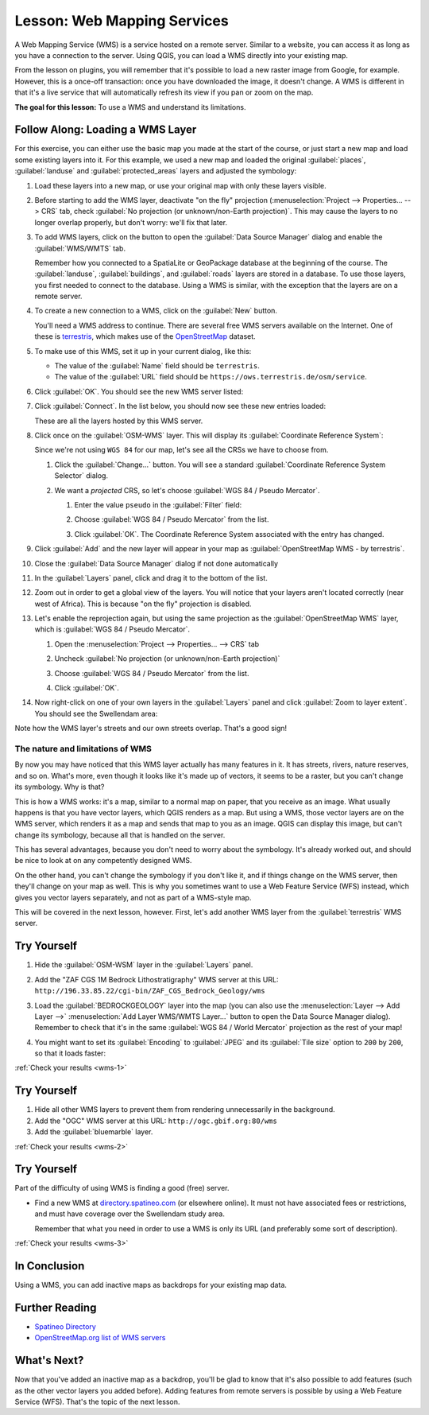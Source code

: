 .. _`wms-services`:

|LS| Web Mapping Services
===============================================================================

A Web Mapping Service (WMS) is a service hosted on a remote server. Similar to
a website, you can access it as long as you have a connection to the server.
Using QGIS, you can load a WMS directly into your existing map.

From the lesson on plugins, you will remember that it's possible to load a new
raster image from Google, for example.  However, this is a once-off
transaction: once you have downloaded the image, it doesn't change. A WMS is
different in that it's a live service that will automatically refresh its view
if you pan or zoom on the map.

**The goal for this lesson:** To use a WMS and understand its limitations.

|basic| |FA| Loading a WMS Layer
-------------------------------------------------------------------------------

For this exercise, you can either use the basic map you made at the start of
the course, or just start a new map and load some existing layers into it. For
this example, we used a new map and loaded the original :guilabel:`places`,
:guilabel:`landuse` and :guilabel:`protected_areas` layers and adjusted the
symbology:

.. image:: img/new_map.png
   :align: center
   :width: 100%

#. Load these layers into a new map, or use your original map with only these
   layers visible.
#. Before starting to add the WMS layer, deactivate "on the fly"
   projection (:menuselection:`Project --> Properties... --> CRS` tab,
   check :guilabel:`No projection (or unknown/non-Earth projection)`.
   This may cause the layers to no longer overlap properly, but
   don't worry: we'll fix that later.
#. To add WMS layers, click on the |dataSourceManager| button to open the
   :guilabel:`Data Source Manager` dialog and enable the |wms|
   :guilabel:`WMS/WMTS` tab.

   .. image:: img/datasourcemanager_wms.png
      :align: center

   Remember how you connected to a SpatiaLite or GeoPackage database at the
   beginning of the course. The :guilabel:`landuse`, :guilabel:`buildings`, and
   :guilabel:`roads` layers are stored in a database. To use those layers, you
   first needed to connect to the database. Using a WMS is similar, with the
   exception that the layers are on a remote server.

#. To create a new connection to a WMS, click on the :guilabel:`New` button.

   You'll need a WMS address to continue. There are several free WMS servers
   available on the Internet. One of these is `terrestris
   <https://ows.terrestris.de/osm/service>`_, which makes use of the `OpenStreetMap
   <https://wiki.openstreetmap.org/wiki/Main_Page>`_ dataset.

#. To make use of this WMS, set it up in your current dialog, like this:

   .. image:: img/new_wms_connection.png
      :align: center

   * The value of the :guilabel:`Name` field should be ``terrestris``.
   * The value of the :guilabel:`URL` field should be
     ``https://ows.terrestris.de/osm/service``.
#. Click :guilabel:`OK`. You should see the new WMS server listed:

   .. image:: img/new_connection_listed.png
      :align: center

#. Click :guilabel:`Connect`. In the list below, you should now see these
   new entries loaded:

   .. image:: img/new_wms_entries.png
      :align: center

   These are all the layers hosted by this WMS server.

#. Click once on the :guilabel:`OSM-WMS` layer. This will display its
   :guilabel:`Coordinate Reference System`:

   .. image:: img/osm_wms_selected.png
      :align: center

   Since we're not using ``WGS 84`` for our map, let's see all the CRSs we have
   to choose from.

   #. Click the :guilabel:`Change...` button. You will see a standard
      :guilabel:`Coordinate Reference System Selector` dialog.
   #. We want a *projected* CRS, so let's choose :guilabel:`WGS 84 / Pseudo
      Mercator`.

      #. Enter the value ``pseudo`` in the :guilabel:`Filter` field:
      #. Choose :guilabel:`WGS 84 / Pseudo Mercator` from the list.

         .. image:: img/pseudo_mercator_selected.png
            :align: center

      #. Click :guilabel:`OK`. The Coordinate Reference System associated with
         the entry has changed.

#. Click :guilabel:`Add` and the new layer will appear in your map as
   :guilabel:`OpenStreetMap WMS - by terrestris`.
#. Close the :guilabel:`Data Source Manager` dialog if not done automatically
#. In the :guilabel:`Layers` panel, click and drag it to the bottom of the list.
#. Zoom out in order to get a global view of the layers. You will notice that
   your layers aren't located correctly (near west of Africa).
   This is because "on the fly" projection is disabled.

   .. image:: img/reprojection_off.png
      :align: center
      :width: 100%

#. Let's enable the reprojection again, but using the same projection as the
   :guilabel:`OpenStreetMap WMS` layer, which is :guilabel:`WGS 84 / Pseudo Mercator`.

   #. Open the :menuselection:`Project --> Properties... --> CRS` tab
   #. Uncheck :guilabel:`No projection (or unknown/non-Earth projection)`
   #. Choose :guilabel:`WGS 84 / Pseudo Mercator` from the list.

      .. image:: img/enable_projection.png
         :align: center

   #. Click :guilabel:`OK`.
#. Now right-click on one of your own layers in the :guilabel:`Layers` panel and
   click :guilabel:`Zoom to layer extent`. You should see the |majorUrbanName|
   area:

   .. image:: img/wms_result.png
      :align: center
      :width: 100%

Note how the WMS layer's streets and our own streets overlap. That's a good
sign!

The nature and limitations of WMS
...............................................................................

By now you may have noticed that this WMS layer actually has many features in it.
It has streets, rivers, nature reserves, and so on. What's more, even though it
looks like it's made up of vectors, it seems to be a raster, but you can't
change its symbology. Why is that?

This is how a WMS works: it's a map, similar to a normal map on paper, that you
receive as an image. What usually happens is that you have vector layers, which
QGIS renders as a map. But using a WMS, those vector layers are on the WMS
server, which renders it as a map and sends that map to you as an image.  QGIS
can display this image, but can't change its symbology, because all that is
handled on the server.

This has several advantages, because you don't need to worry about the
symbology. It's already worked out, and should be nice to look at on any
competently designed WMS.

On the other hand, you can't change the symbology if you don't like it, and if
things change on the WMS server, then they'll change on your map as well. This
is why you sometimes want to use a Web Feature Service (WFS) instead, which
gives you vector layers separately, and not as part of a WMS-style map.

This will be covered in the next lesson, however. First, let's add another WMS
layer from the :guilabel:`terrestris` WMS server.

.. _backlink-wms-1:

|basic| |TY|
-------------------------------------------------------------------------------

#. Hide the :guilabel:`OSM-WSM` layer in the :guilabel:`Layers` panel.
#. Add the "ZAF CGS 1M Bedrock Lithostratigraphy" WMS server at this URL:
   ``http://196.33.85.22/cgi-bin/ZAF_CGS_Bedrock_Geology/wms``
#. Load the :guilabel:`BEDROCKGEOLOGY` layer into the map (you can also use the
   :menuselection:`Layer --> Add Layer -->` |wms| :menuselection:`Add Layer
   WMS/WMTS Layer...` button to open the Data Source Manager dialog).
   Remember to check that it's in the same
   :guilabel:`WGS 84 / World Mercator` projection as the rest of your map!
#. You might want to set its :guilabel:`Encoding` to :guilabel:`JPEG` and its
   :guilabel:`Tile size` option to ``200`` by ``200``, so that it loads
   faster:

   .. image:: img/bedrock_geology_layer.png
      :align: center

:ref:`Check your results <wms-1>`


.. _backlink-wms-2:

|moderate| |TY|
-------------------------------------------------------------------------------

#. Hide all other WMS layers to prevent them from rendering unnecessarily in
   the background.
#. Add the "OGC" WMS server at this URL: ``http://ogc.gbif.org:80/wms``
#. Add the :guilabel:`bluemarble` layer.

:ref:`Check your results <wms-2>`


.. _backlink-wms-3:

|hard| |TY|
-------------------------------------------------------------------------------

Part of the difficulty of using WMS is finding a good (free) server.

* Find a new WMS at `directory.spatineo.com <https://directory.spatineo.com/>`_ (or
  elsewhere online). It must not have associated fees or restrictions, and must
  have coverage over the |majorUrbanName| study area.

  Remember that what you need in order to use a WMS is only its URL (and
  preferably some sort of description).

:ref:`Check your results <wms-3>`


|IC|
-------------------------------------------------------------------------------

Using a WMS, you can add inactive maps as backdrops for your existing map data.

|FR|
-------------------------------------------------------------------------------

* `Spatineo Directory <https://directory.spatineo.com/>`_
* `OpenStreetMap.org list of WMS servers
  <https://wiki.openstreetmap.org/wiki/WMS>`_

|WN|
-------------------------------------------------------------------------------

Now that you've added an inactive map as a backdrop, you'll be glad to know
that it's also possible to add features (such as the other vector layers you
added before). Adding features from remote servers is possible by using a Web
Feature Service (WFS). That's the topic of the next lesson.


.. Substitutions definitions - AVOID EDITING PAST THIS LINE
   This will be automatically updated by the find_set_subst.py script.
   If you need to create a new substitution manually,
   please add it also to the substitutions.txt file in the
   source folder.

.. |FA| replace:: Follow Along:
.. |FR| replace:: Further Reading
.. |IC| replace:: In Conclusion
.. |LS| replace:: Lesson:
.. |TY| replace:: Try Yourself
.. |WN| replace:: What's Next?
.. |basic| image:: /static/global/basic.png
.. |dataSourceManager| image:: /static/common/mActionDataSourceManager.png
   :width: 1.5em
.. |hard| image:: /static/global/hard.png
.. |majorUrbanName| replace:: Swellendam
.. |moderate| image:: /static/global/moderate.png
.. |wms| image:: /static/common/mActionAddWmsLayer.png
   :width: 1.5em
